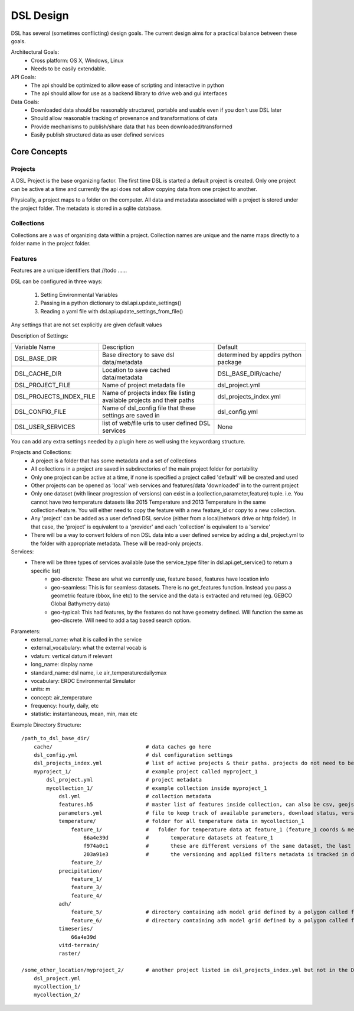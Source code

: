 DSL Design
==========

DSL has several (sometimes conflicting) design goals. The current design aims
for a practical balance between these goals.

Architectural Goals:
  - Cross platform: OS X, Windows, Linux
  - Needs to be easily extendable.

API Goals:
  - The api should be optimized to allow ease of scripting and interactive in python
  - The api should allow for use as a backend library to drive web and gui interfaces

Data Goals:
  - Downloaded data should be reasonably structured, portable and usable even if you don't use DSL later
  - Should allow reasonable tracking of provenance and transformations of data
  - Provide mechanisms to publish/share data that has been downloaded/transformed
  - Easily publish structured data as user defined services

Core Concepts
-------------

Projects
^^^^^^^^

A DSL Project is the base organizing factor. The first time DSL is started a
default project is created. Only one project can be active at a time and
currently the api does not allow copying data from one project to another.

Physically, a project maps to a folder on the computer. All data and metadata
associated with a project is stored under the project folder. The metadata is
stored in a sqlite database.

Collections
^^^^^^^^^^^

Collections are a was of organizing data within a project. Collection names are
unique and the name maps directly to a folder name in the project folder.

Features
^^^^^^^^

Features are a unique identifiers that //todo ...... 

DSL can be configured in three ways:

  1. Setting Environmental Variables
  2. Passing in a python dictionary to dsl.api.update_settings()
  3. Reading a yaml file with dsl.api.update_settings_from_file()

Any settings that are not set explicitly are given default values

Description of Settings:

======================= ======================================================================= ====================================
Variable Name           Description                                                             Default
----------------------- ----------------------------------------------------------------------- ------------------------------------
DSL_BASE_DIR            Base directory to save dsl data/metadata                                determined by appdirs python package
DSL_CACHE_DIR           Location to save cached data/metadata                                   DSL_BASE_DIR/cache/
DSL_PROJECT_FILE        Name of project metadata file                                           dsl_project.yml
DSL_PROJECTS_INDEX_FILE Name of projects index file listing available projects and their paths  dsl_projects_index.yml
DSL_CONFIG_FILE         Name of dsl_config file that these settings are saved in                dsl_config.yml
DSL_USER_SERVICES       list of web/file uris to user defined DSL services                      None
======================= ======================================================================= ====================================

You can add any extra settings needed by a plugin here as well using the keyword:arg structure.




Projects and Collections:
  - A project is a folder that has some metadata and a set of collections
  - All collections in a project are saved in subdirectories of the main project folder for portability
  - Only one project can be active at a time, if none is specified a project called 'default' will be created and used
  - Other projects can be opened as 'local' web services and features/data 'downloaded' in to the current project
  - Only one dataset (with linear progression of versions) can exist in a (collection,parameter,feature) tuple. i.e. You cannot have two temperature datasets like 2015 Temperature and 2013 Temperature in the same collection+feature. You will either need to copy the feature with a new feature_id or copy to a new collection.
  - Any 'project' can be added as a user defined DSL service (either from a local/network drive or http folder). In that case, the 'project' is equivalent to a 'provider' and each 'collection' is equivalent to a 'service'
  - There will be a way to convert folders of non DSL data into a user defined service by adding a dsl_project.yml to the folder with appropriate metadata. These will be read-only projects.


Services:
  - There will be three types of services available (use the service_type filter in dsl.api.get_service() to return a specific list)
        - geo-discrete: These are what we currently use, feature based, features have location info
        - geo-seamless: This is for seamless datasets. There is no get_features function. Instead you pass a geometric feature (bbox, line etc) to the service and the data is extracted and returned (eg. GEBCO Global Bathymetry data)
        - geo-typical: This had features, by the features do not have geometry defined. Will function the same as geo-discrete. Will need to add a tag based search option.

Parameters:
  - external_name: what it is called in the service
  - external_vocabulary: what the external vocab is
  - vdatum: vertical datum if relevant
  - long_name: display name
  - standard_name: dsl name, i.e air_temperature:daily:max
  - vocabulary: ERDC Environmental Simulator
  - units: m
  - concept: air_temperature
  - frequency: hourly, daily, etc
  - statistic: instantaneous, mean, min, max etc

Example Directory Structure::

    /path_to_dsl_base_dir/
        cache/                              # data caches go here
        dsl_config.yml                      # dsl configuration settings
        dsl_projects_index.yml              # list of active projects & their paths. projects do not need to be in this directory
        myproject_1/                        # example project called myproject_1
            dsl_project.yml                 # project metadata
            mycollection_1/                 # example collection inside myproject_1
                dsl.yml                     # collection metadata
                features.h5                 # master list of features inside collection, can also be csv, geojson
                parameters.yml              # file to keep track of available parameters, download status, versions of downloaded data etc
                temperature/                # folder for all temperature data in mycollection_1
                    feature_1/              #   folder for temperature data at feature_1 (feature_1 coords & metadata are in the master features.h5)
                        66a4e39d            #       temperature datasets at feature_1
                        f974a0c1            #       these are different versions of the same dataset, the last one is the final
                        203a91e3            #       the versioning and applied filters metadata is tracked in dsl_collection.yml
                    feature_2/
                precipitation/
                    feature_1/
                    feature_3/
                    feature_4/
                adh/
                    feature_5/              # directory containing adh model grid defined by a polygon called feature_5
                    feature_6/              # directory containing adh model grid defined by a polygon called feature_6
                timeseries/
                    66a4e39d
                vitd-terrain/
                raster/

    /some_other_location/myproject_2/       # another project listed in dsl_projects_index.yml but not in the DSL_BASE_DIR
        dsl_project.yml
        mycollection_1/
        mycollection_2/
